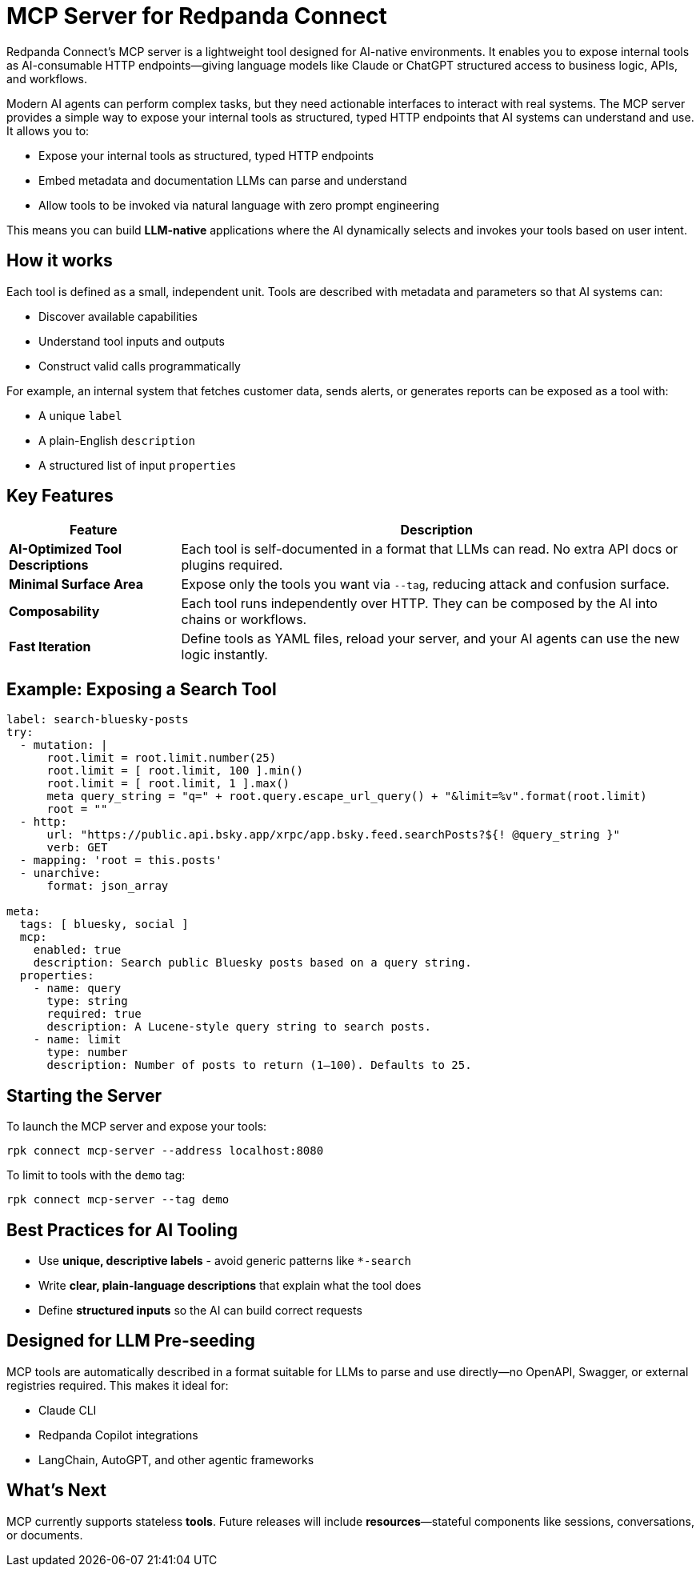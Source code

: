 = MCP Server for Redpanda Connect

Redpanda Connect's MCP server is a lightweight tool designed for AI-native environments. It enables you to expose internal tools as AI-consumable HTTP endpoints—giving language models like Claude or ChatGPT structured access to business logic, APIs, and workflows.

Modern AI agents can perform complex tasks, but they need actionable interfaces to interact with real systems. The MCP server provides a simple way to expose your internal tools as structured, typed HTTP endpoints that AI systems can understand and use.
It allows you to:

* Expose your internal tools as structured, typed HTTP endpoints
* Embed metadata and documentation LLMs can parse and understand
* Allow tools to be invoked via natural language with zero prompt engineering

This means you can build *LLM-native* applications where the AI dynamically selects and invokes your tools based on user intent.

== How it works

Each tool is defined as a small, independent unit. Tools are described with metadata and parameters so that AI systems can:

- Discover available capabilities
- Understand tool inputs and outputs
- Construct valid calls programmatically

For example, an internal system that fetches customer data, sends alerts, or generates reports can be exposed as a tool with:

- A unique `label`
- A plain-English `description`
- A structured list of input `properties`

== Key Features

[cols="1,3",options="header"]
|===
|Feature |Description

|**AI-Optimized Tool Descriptions**
|Each tool is self-documented in a format that LLMs can read. No extra API docs or plugins required.

|**Minimal Surface Area**
|Expose only the tools you want via `--tag`, reducing attack and confusion surface.

|**Composability**
|Each tool runs independently over HTTP. They can be composed by the AI into chains or workflows.

|**Fast Iteration**
|Define tools as YAML files, reload your server, and your AI agents can use the new logic instantly.
|===

== Example: Exposing a Search Tool

[source,yaml]
----
label: search-bluesky-posts
try:
  - mutation: |
      root.limit = root.limit.number(25)
      root.limit = [ root.limit, 100 ].min()
      root.limit = [ root.limit, 1 ].max()
      meta query_string = "q=" + root.query.escape_url_query() + "&limit=%v".format(root.limit)
      root = ""
  - http:
      url: "https://public.api.bsky.app/xrpc/app.bsky.feed.searchPosts?${! @query_string }"
      verb: GET
  - mapping: 'root = this.posts'
  - unarchive:
      format: json_array

meta:
  tags: [ bluesky, social ]
  mcp:
    enabled: true
    description: Search public Bluesky posts based on a query string.
  properties:
    - name: query
      type: string
      required: true
      description: A Lucene-style query string to search posts.
    - name: limit
      type: number
      description: Number of posts to return (1–100). Defaults to 25.
----

== Starting the Server

To launch the MCP server and expose your tools:

[source,bash]
----
rpk connect mcp-server --address localhost:8080
----

To limit to tools with the `demo` tag:

[source,bash]
----
rpk connect mcp-server --tag demo
----

== Best Practices for AI Tooling

* Use **unique, descriptive labels** - avoid generic patterns like `*-search`
* Write **clear, plain-language descriptions** that explain what the tool does
* Define **structured inputs** so the AI can build correct requests

== Designed for LLM Pre-seeding

MCP tools are automatically described in a format suitable for LLMs to parse and use directly—no OpenAPI, Swagger, or external registries required. This makes it ideal for:

- Claude CLI
- Redpanda Copilot integrations
- LangChain, AutoGPT, and other agentic frameworks

== What's Next

MCP currently supports stateless *tools*. Future releases will include *resources*—stateful components like sessions, conversations, or documents.

